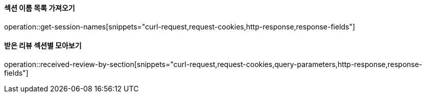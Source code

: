 ==== 섹션 이름 목록 가져오기

operation::get-session-names[snippets="curl-request,request-cookies,http-response,response-fields"]

==== 받은 리뷰 섹션별 모아보기

operation::received-review-by-section[snippets="curl-request,request-cookies,query-parameters,http-response,response-fields"]
